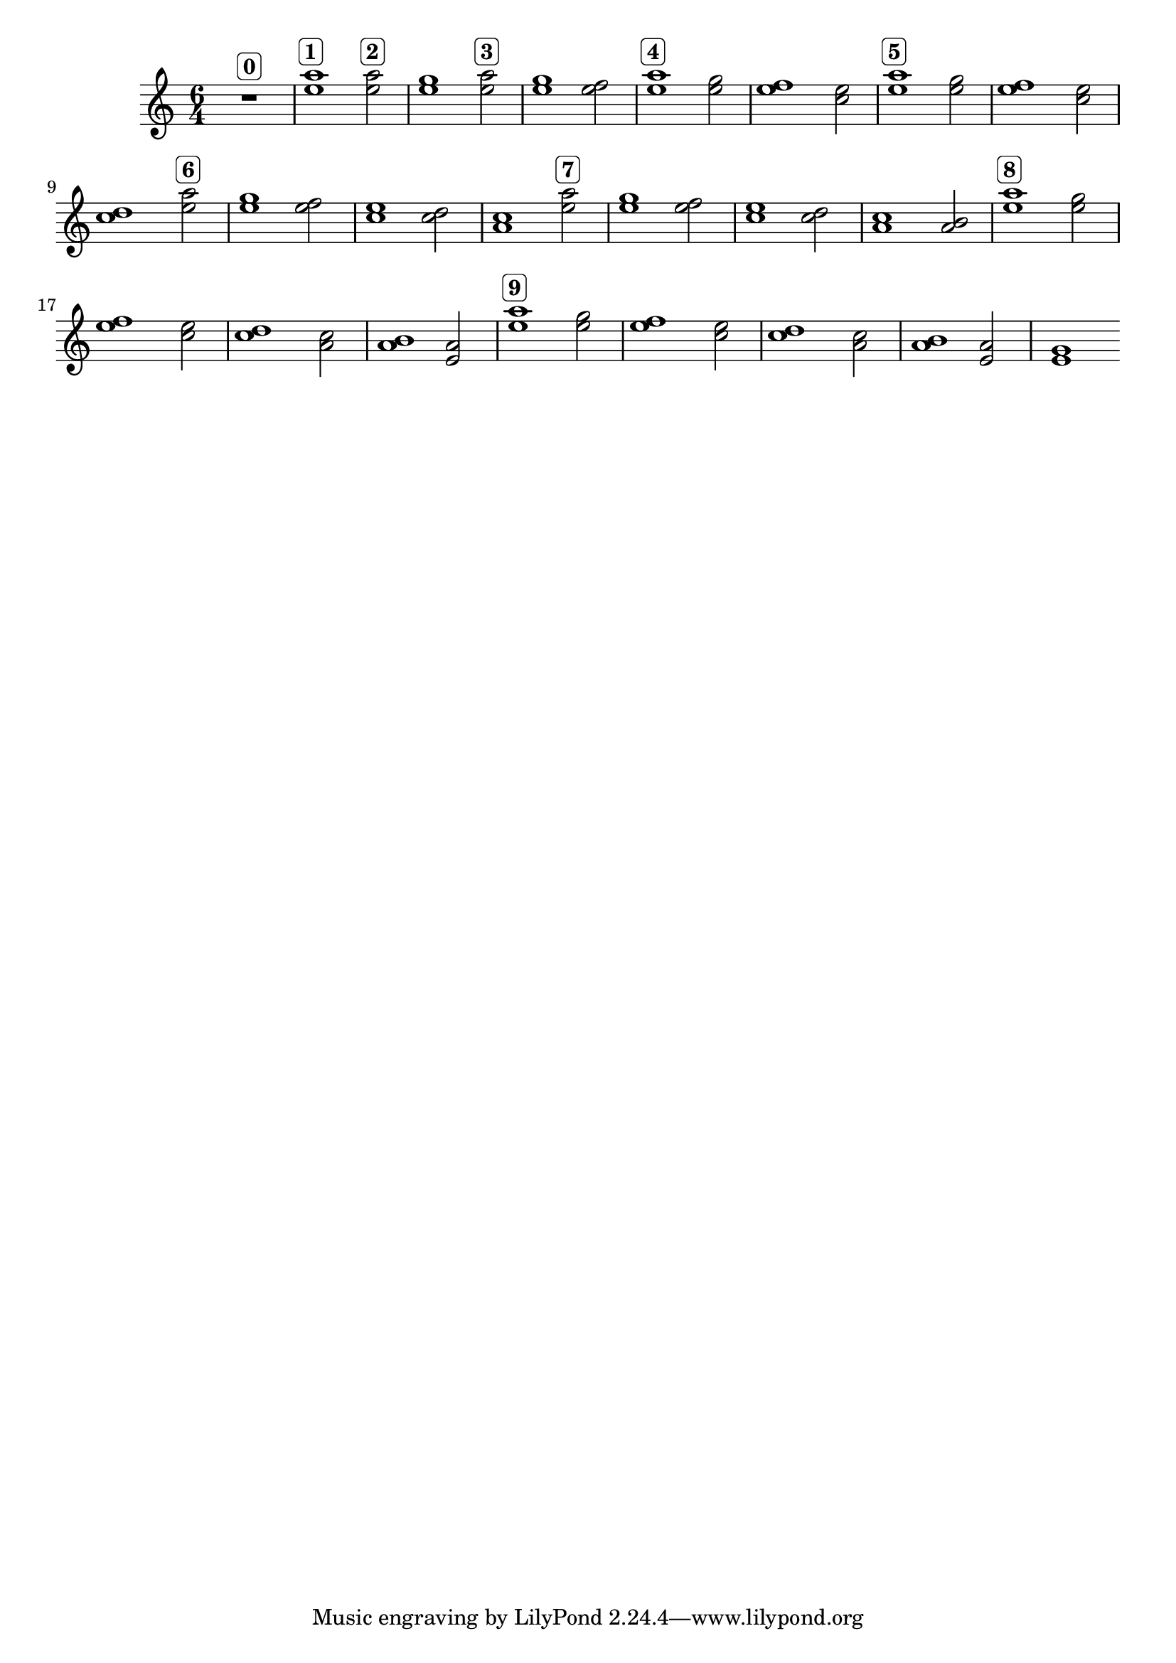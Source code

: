 \version "2.19.83"
\language "english"
\score
{
    \new Staff
    {
        \time 6/4
        R1.
        ^ \markup \rounded-box \bold 0
        <e'' a''>1
        ^ \markup \rounded-box \bold 1
        <e'' a''>2
        ^ \markup \rounded-box \bold 2
        <e'' g''>1
        <e'' a''>2
        ^ \markup \rounded-box \bold 3
        <e'' g''>1
        <e'' f''>2
        <e'' a''>1
        ^ \markup \rounded-box \bold 4
        <e'' g''>2
        <e'' f''>1
        <c'' e''>2
        <e'' a''>1
        ^ \markup \rounded-box \bold 5
        <e'' g''>2
        <e'' f''>1
        <c'' e''>2
        <c'' d''>1
        <e'' a''>2
        ^ \markup \rounded-box \bold 6
        <e'' g''>1
        <e'' f''>2
        <c'' e''>1
        <c'' d''>2
        <a' c''>1
        <e'' a''>2
        ^ \markup \rounded-box \bold 7
        <e'' g''>1
        <e'' f''>2
        <c'' e''>1
        <c'' d''>2
        <a' c''>1
        <a' b'>2
        <e'' a''>1
        ^ \markup \rounded-box \bold 8
        <e'' g''>2
        <e'' f''>1
        <c'' e''>2
        <c'' d''>1
        <a' c''>2
        <a' b'>1
        <e' a'>2
        <e'' a''>1
        ^ \markup \rounded-box \bold 9
        <e'' g''>2
        <e'' f''>1
        <c'' e''>2
        <c'' d''>1
        <a' c''>2
        <a' b'>1
        <e' a'>2
        <e' g'>1
    }
}